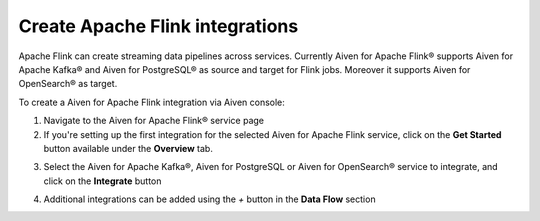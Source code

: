 Create Apache Flink integrations
===================================

Apache Flink can create streaming data pipelines across services. Currently Aiven for Apache Flink® supports Aiven for Apache Kafka® and Aiven for PostgreSQL® as source and target for Flink jobs. Moreover it supports Aiven for OpenSearch® as target.

To create a Aiven for Apache Flink integration via Aiven console:

1. Navigate to the Aiven for Apache Flink® service page
2. If you're setting up the first integration for the selected Aiven for Apache Flink service,  click on the **Get Started** button available under the **Overview** tab.

.. image:: /images/products/flink/integrations-get-started.png
  :scale: 50 %
  :alt: Image of the Aiven for Apache Flink Overview page with focus on the Get Started Icon

3. Select the Aiven for Apache Kafka®, Aiven for PostgreSQL or Aiven for OpenSearch® service to integrate, and click on the **Integrate** button

.. image:: /images/products/flink/integrations-select-services.png
   :scale: 50 %
   :alt: Image of the Aiven for Apache Flink Integration page showing an Aiven for Apache Kafka® and an Aiven for PostgreSQL® services 

4. Additional integrations can be added using the *+* button in the **Data Flow** section

.. image:: /images/products/flink/integrations-add.png
   :scale: 50 %
   :alt: Image of the Aiven for Apache Flink Integration page showing an existing Aiven for Apache Kafka integration and the + icon to add additional integrations





